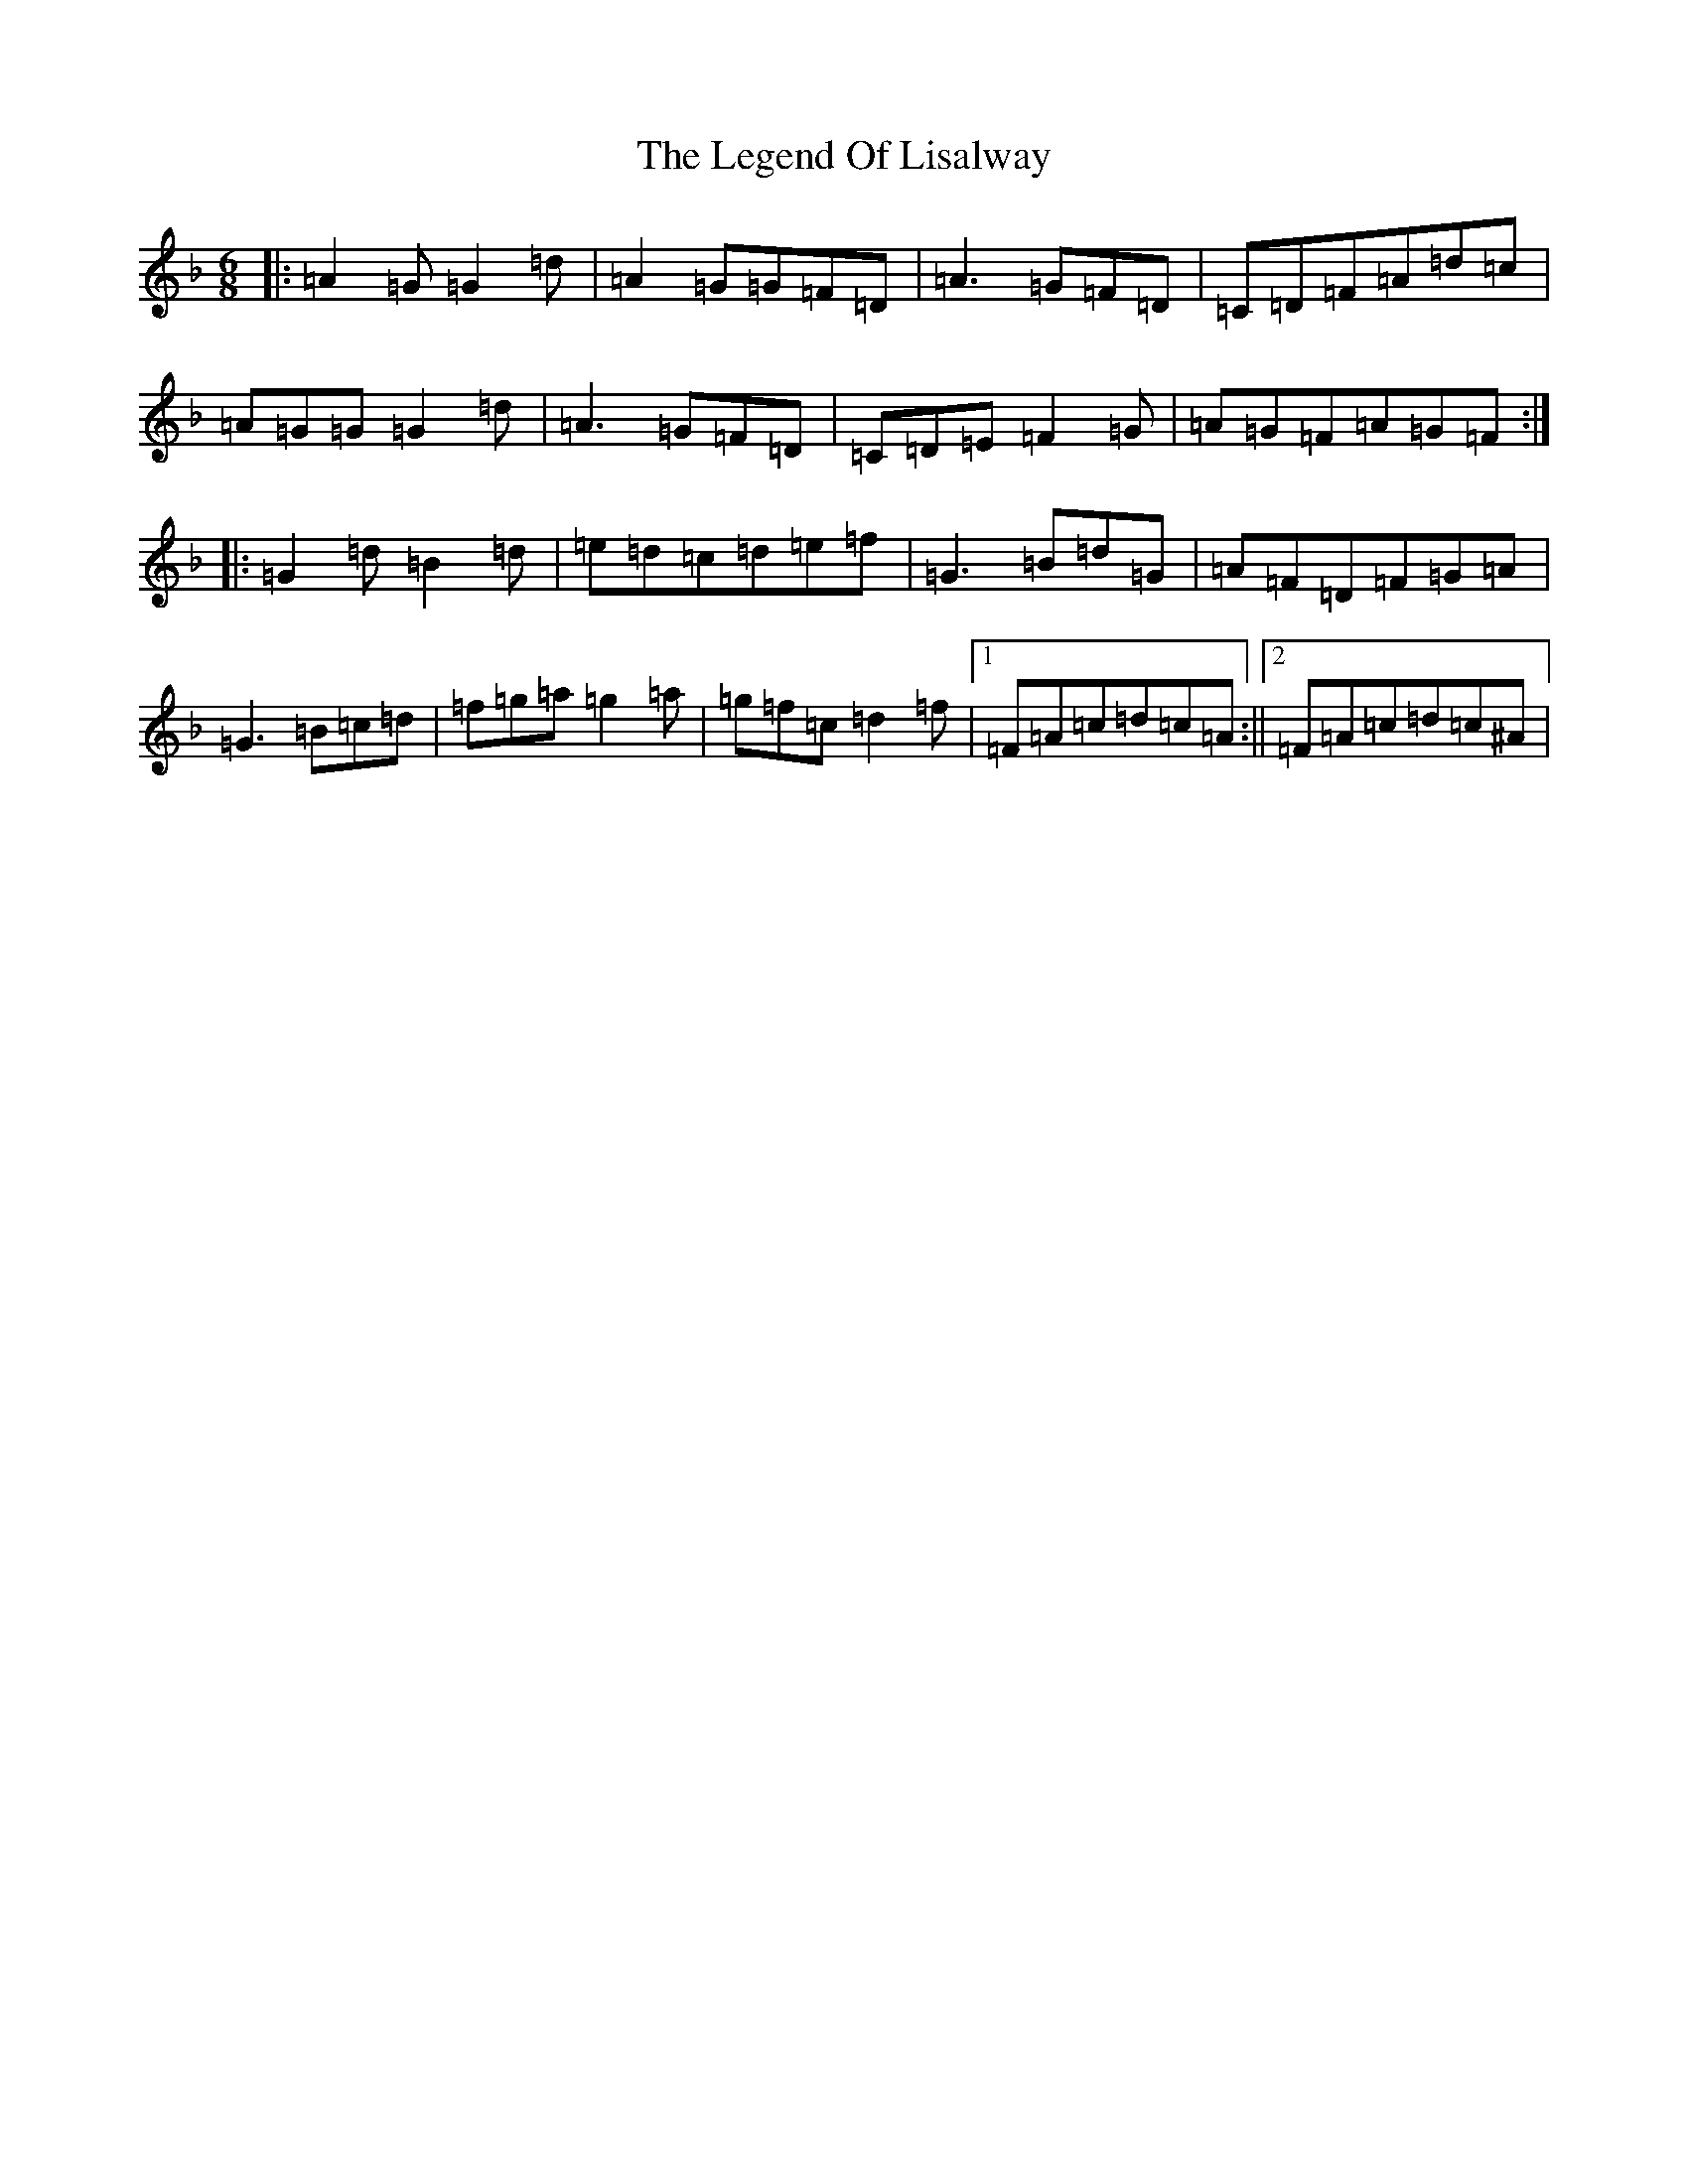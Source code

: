 X: 12319
T: Legend Of Lisalway, The
S: https://thesession.org/tunes/5275#setting5275
Z: E Mixolydian
R: jig
M:6/8
L:1/8
K: C Mixolydian
|:=A2=G=G2=d|=A2=G=G=F=D|=A3=G=F=D|=C=D=F=A=d=c|=A=G=G=G2=d|=A3=G=F=D|=C=D=E=F2=G|=A=G=F=A=G=F:||:=G2=d=B2=d|=e=d=c=d=e=f|=G3=B=d=G|=A=F=D=F=G=A|=G3=B=c=d|=f=g=a=g2=a|=g=f=c=d2=f|1=F=A=c=d=c=A:||2=F=A=c=d=c^A|